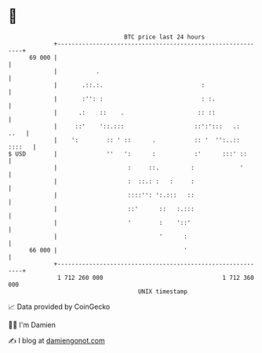* 👋

#+begin_example
                                    BTC price last 24 hours                    
                +------------------------------------------------------------+ 
         69 000 |                                                            | 
                |           .                                                | 
                |       .::.:.                            :                  | 
                |       :'': :                            : :.               | 
                |      .:    ::    .                     :: ::               | 
                |     ::'    '::.:::                    ::':':::   .:   ..   | 
                |    ':        :: ' ::      .           :: '  '':..:: ::::   | 
   $ USD        |              ''   ':      :           :'      :::' ::      | 
                |                    :     ::.         :             '       | 
                |                    :  ::.: :   :     :                     | 
                |                    ::::'': ':.:::   ::                     | 
                |                    ::'      ::   :.:::                     | 
                |                    '        :    '::'                      | 
                |                             '      :                       | 
         66 000 |                                    '                       | 
                +------------------------------------------------------------+ 
                 1 712 260 000                                  1 712 360 000  
                                        UNIX timestamp                         
#+end_example
📈 Data provided by CoinGecko

🧑‍💻 I'm Damien

✍️ I blog at [[https://www.damiengonot.com][damiengonot.com]]
